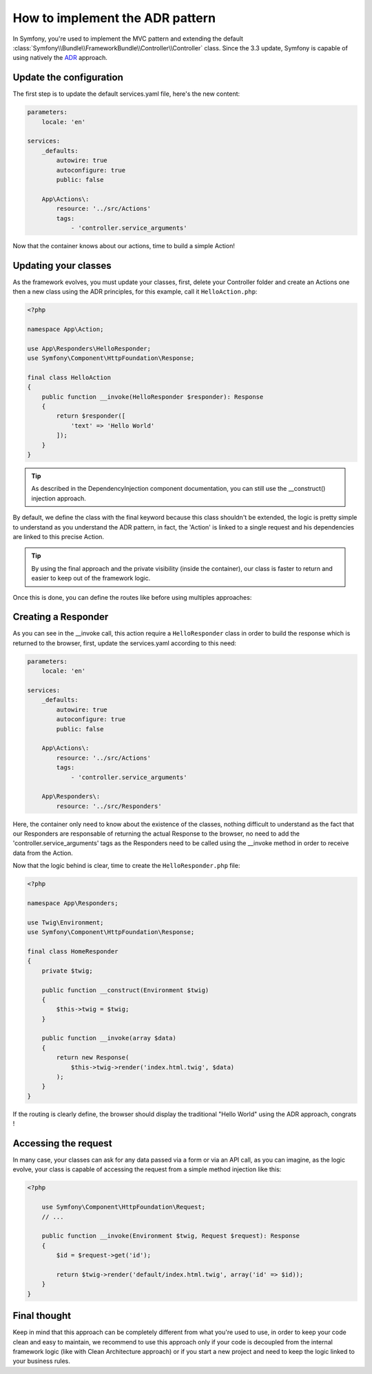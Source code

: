 .. index::
    single: Action Domain Responder approach

How to implement the ADR pattern
================================

In Symfony, you're used to implement the MVC pattern and extending the default :class:`Symfony\\Bundle\\FrameworkBundle\\Controller\\Controller`
class.
Since the 3.3 update, Symfony is capable of using natively the `ADR`_ approach.

Update the configuration
------------------------

The first step is to update the default services.yaml file, here's the new content: 

.. code-block:: yaml

    parameters:
        locale: 'en'

    services:
        _defaults:
            autowire: true
            autoconfigure: true
            public: false

        App\Actions\:
            resource: '../src/Actions'
            tags: 
                - 'controller.service_arguments'

Now that the container knows about our actions, time to build a simple Action!

Updating your classes
---------------------

As the framework evolves, you must update your classes, first, delete your Controller folder and create an Actions one then a new class using the ADR principles, for this example, call it ``HelloAction.php``: 

.. code-block:: php

    <?php

    namespace App\Action;

    use App\Responders\HelloResponder;
    use Symfony\Component\HttpFoundation\Response;

    final class HelloAction
    {
        public function __invoke(HelloResponder $responder): Response
        { 
            return $responder([
                'text' => 'Hello World'
            ]);
        }
    }

.. tip::

    As described in the DependencyInjection component documentation, you can still use the __construct() injection
    approach.

By default, we define the class with the final keyword because this class shouldn't be extended,
the logic is pretty simple to understand as you understand the ADR pattern, in fact, the 'Action'
is linked to a single request and his dependencies are linked to this precise Action.

.. tip::

    By using the final approach and the private visibility (inside the container), our class
    is faster to return and easier to keep out of the framework logic.

Once this is done, you can define the routes like before using multiples approaches:

.. configuration-block::

    .. code-block:: php-annotations

        # src/AppBundle/Action/HelloAction.php
        // ...

        /**
         * @Route("/hello", name="hello")
         */
        final class HelloAction
        {
            // ...
        }

    .. code-block:: yaml

        # app/config/routing.yml
        hello:
            path:     /hello
            defaults: { _controller: AppBundle\Action\HelloAction }

    .. code-block:: xml

        <!-- app/config/routing.xml -->
        <?xml version="1.0" encoding="UTF-8" ?>
        <routes xmlns="http://symfony.com/schema/routing"
            xmlns:xsi="http://www.w3.org/2001/XMLSchema-instance"
            xsi:schemaLocation="http://symfony.com/schema/routing
                http://symfony.com/schema/routing/routing-1.0.xsd">

            <route id="hello" path="/hello">
                <default key="_controller">AppBundle\Action\HelloAction</default>
            </route>

        </routes>

    .. code-block:: php

        // app/config/routing.php
        use AppBundle\Action\HelloAction

        $collection->add('hello', new Route('/hello', array(
            '_controller' => HelloAction::class,
        )));

Creating a Responder
--------------------

As you can see in the __invoke call, this action require a ``HelloResponder`` class in order to build the response which is returned to the browser, first, update the services.yaml according to this need: 

.. code-block:: yaml

    parameters:
        locale: 'en'

    services:
        _defaults:
            autowire: true
            autoconfigure: true
            public: false

        App\Actions\:
            resource: '../src/Actions'
            tags: 
                - 'controller.service_arguments'
                
        App\Responders\:
            resource: '../src/Responders'
            
Here, the container only need to know about the existence of the classes, nothing difficult to understand as the fact that our Responders are responsable of returning the actual Response to the browser, no need to add the 'controller.service_arguments' tags as the Responders need to be called using the __invoke method in order to receive data from the Action. 

Now that the logic behind is clear, time to create the ``HelloResponder.php`` file: 
                
.. code-block:: php

    <?php
    
    namespace App\Responders;

    use Twig\Environment;
    use Symfony\Component\HttpFoundation\Response;

    final class HomeResponder
    {
        private $twig;
        
        public function __construct(Environment $twig)
        {
            $this->twig = $twig;
        }

        public function __invoke(array $data)
        {
            return new Response(
                $this->twig->render('index.html.twig', $data)
            );
        }
    }

If the routing is clearly define, the browser should display the traditional "Hello World" using the ADR approach, congrats !

Accessing the request
---------------------

In many case, your classes can ask for any data passed via a form or via an API call, 
as you can imagine, as the logic evolve, your class is capable of accessing the request 
from a simple method injection like this:

.. code-block:: php

    <?php

        use Symfony\Component\HttpFoundation\Request;
        // ...

        public function __invoke(Environment $twig, Request $request): Response
        {
            $id = $request->get('id');
            
            return $twig->render('default/index.html.twig', array('id' => $id));
        }
    }
    
Final thought
-------------

Keep in mind that this approach can be completely different from what you're used to use, in order to
keep your code clean and easy to maintain, we recommend to use this approach only if your code is
decoupled from the internal framework logic (like with Clean Architecture approach) or if you start a new
project and need to keep the logic linked to your business rules.

.. _`ADR`: https://github.com/pmjones/adr
